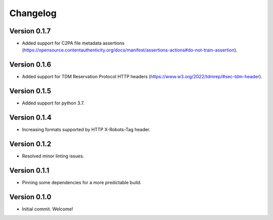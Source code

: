 =========
Changelog
=========

Version 0.1.7
=============

- Added support for C2PA file metadata assertions (https://opensource.contentauthenticity.org/docs/manifest/assertions-actions#do-not-train-assertion).


Version 0.1.6
=============

- Added support for TDM Reservation Protocol HTTP headers (https://www.w3.org/2022/tdmrep/#sec-tdm-header). 

Version 0.1.5
=============

- Added support for python 3.7.

Version 0.1.4
=============

- Increasing formats supported by HTTP X-Robots-Tag header.

Version 0.1.2
=============

- Resolved minor linting issues.

Version 0.1.1
=============

- Pinning some dependencies for a more predictable build.

Version 0.1.0
=============

- Initial commit. Welcome!
